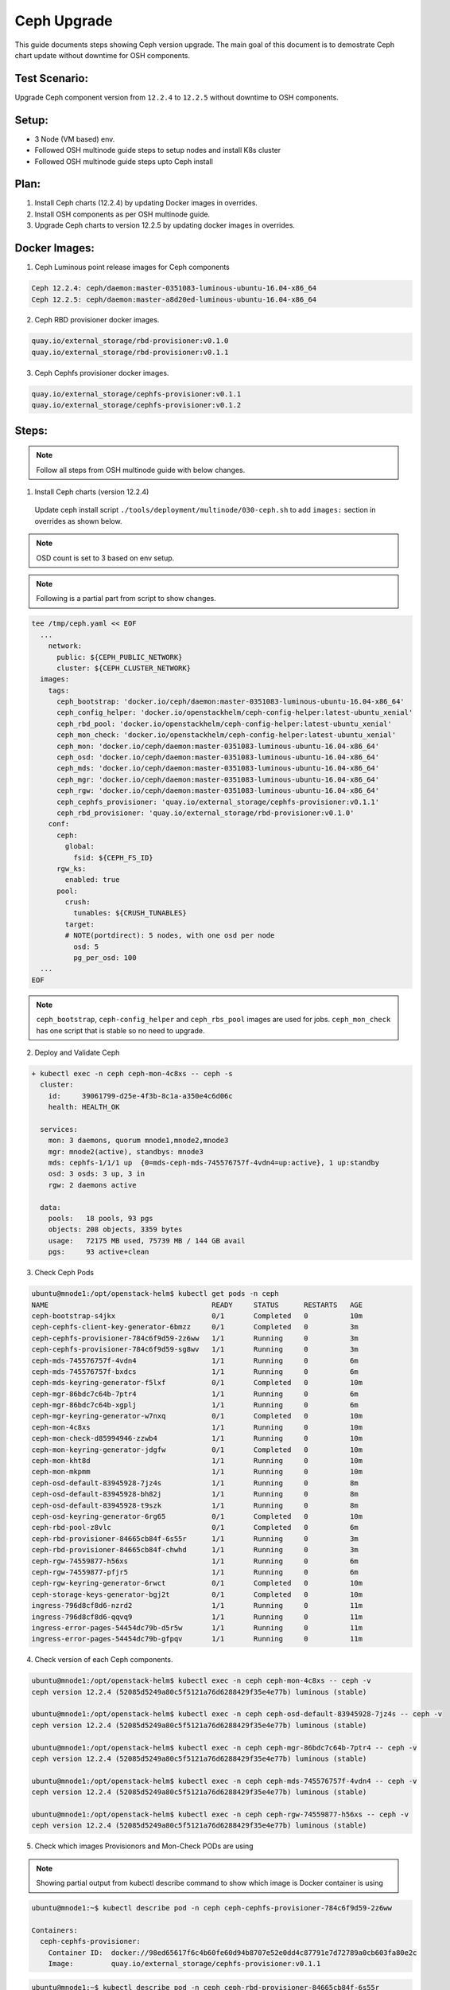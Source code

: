 ============
Ceph Upgrade
============

This guide documents steps showing Ceph version upgrade. The main goal of this
document is to demostrate Ceph chart update without downtime for OSH components.

Test Scenario:
==============
Upgrade Ceph component version from ``12.2.4`` to ``12.2.5`` without downtime
to OSH components.

Setup:
======
- 3 Node (VM based) env.
- Followed OSH multinode guide steps to setup nodes and install K8s cluster
- Followed OSH multinode guide steps upto Ceph install

Plan:
=====
1) Install Ceph charts (12.2.4) by updating Docker images in overrides.
2) Install OSH components as per OSH multinode guide.
3) Upgrade Ceph charts to version 12.2.5 by updating docker images in overrides.


Docker Images:
==============
1) Ceph Luminous point release images for Ceph components

.. code-block:: console

  Ceph 12.2.4: ceph/daemon:master-0351083-luminous-ubuntu-16.04-x86_64
  Ceph 12.2.5: ceph/daemon:master-a8d20ed-luminous-ubuntu-16.04-x86_64

2) Ceph RBD provisioner docker images.

.. code-block:: console

  quay.io/external_storage/rbd-provisioner:v0.1.0
  quay.io/external_storage/rbd-provisioner:v0.1.1

3) Ceph Cephfs provisioner docker images.

.. code-block:: console

  quay.io/external_storage/cephfs-provisioner:v0.1.1
  quay.io/external_storage/cephfs-provisioner:v0.1.2

Steps:
======

.. note::
  Follow all steps from OSH multinode guide with below changes.

1) Install Ceph charts (version 12.2.4)


  Update ceph install script ``./tools/deployment/multinode/030-ceph.sh``
  to add ``images:`` section in overrides as shown below.

.. note::
  OSD count is set to 3 based on env setup.

.. note::
  Following is a partial part from script to show changes.

.. code-block:: yaml

    tee /tmp/ceph.yaml << EOF
      ...
    	network:
    	  public: ${CEPH_PUBLIC_NETWORK}
    	  cluster: ${CEPH_CLUSTER_NETWORK}
      images:
        tags:
          ceph_bootstrap: 'docker.io/ceph/daemon:master-0351083-luminous-ubuntu-16.04-x86_64'
          ceph_config_helper: 'docker.io/openstackhelm/ceph-config-helper:latest-ubuntu_xenial'
          ceph_rbd_pool: 'docker.io/openstackhelm/ceph-config-helper:latest-ubuntu_xenial'
          ceph_mon_check: 'docker.io/openstackhelm/ceph-config-helper:latest-ubuntu_xenial'
          ceph_mon: 'docker.io/ceph/daemon:master-0351083-luminous-ubuntu-16.04-x86_64'
          ceph_osd: 'docker.io/ceph/daemon:master-0351083-luminous-ubuntu-16.04-x86_64'
          ceph_mds: 'docker.io/ceph/daemon:master-0351083-luminous-ubuntu-16.04-x86_64'
          ceph_mgr: 'docker.io/ceph/daemon:master-0351083-luminous-ubuntu-16.04-x86_64'
          ceph_rgw: 'docker.io/ceph/daemon:master-0351083-luminous-ubuntu-16.04-x86_64'
          ceph_cephfs_provisioner: 'quay.io/external_storage/cephfs-provisioner:v0.1.1'
          ceph_rbd_provisioner: 'quay.io/external_storage/rbd-provisioner:v0.1.0'
    	conf:
    	  ceph:
    	    global:
    	      fsid: ${CEPH_FS_ID}
    	  rgw_ks:
    	    enabled: true
    	  pool:
    	    crush:
    	      tunables: ${CRUSH_TUNABLES}
    	    target:
            # NOTE(portdirect): 5 nodes, with one osd per node
    	      osd: 5
    	      pg_per_osd: 100
      ...
    EOF

.. note::
  ``ceph_bootstrap``, ``ceph-config_helper`` and ``ceph_rbs_pool`` images
  are used for jobs. ``ceph_mon_check`` has one script that is stable so no
  need to upgrade.

2) Deploy and Validate Ceph

.. code-block:: console

    + kubectl exec -n ceph ceph-mon-4c8xs -- ceph -s
      cluster:
        id:     39061799-d25e-4f3b-8c1a-a350e4c6d06c
        health: HEALTH_OK

      services:
        mon: 3 daemons, quorum mnode1,mnode2,mnode3
        mgr: mnode2(active), standbys: mnode3
        mds: cephfs-1/1/1 up  {0=mds-ceph-mds-745576757f-4vdn4=up:active}, 1 up:standby
        osd: 3 osds: 3 up, 3 in
        rgw: 2 daemons active

      data:
        pools:   18 pools, 93 pgs
        objects: 208 objects, 3359 bytes
        usage:   72175 MB used, 75739 MB / 144 GB avail
        pgs:     93 active+clean

3) Check Ceph Pods

.. code-block:: console

  ubuntu@mnode1:/opt/openstack-helm$ kubectl get pods -n ceph
  NAME                                       READY     STATUS      RESTARTS   AGE
  ceph-bootstrap-s4jkx                       0/1       Completed   0          10m
  ceph-cephfs-client-key-generator-6bmzz     0/1       Completed   0          3m
  ceph-cephfs-provisioner-784c6f9d59-2z6ww   1/1       Running     0          3m
  ceph-cephfs-provisioner-784c6f9d59-sg8wv   1/1       Running     0          3m
  ceph-mds-745576757f-4vdn4                  1/1       Running     0          6m
  ceph-mds-745576757f-bxdcs                  1/1       Running     0          6m
  ceph-mds-keyring-generator-f5lxf           0/1       Completed   0          10m
  ceph-mgr-86bdc7c64b-7ptr4                  1/1       Running     0          6m
  ceph-mgr-86bdc7c64b-xgplj                  1/1       Running     0          6m
  ceph-mgr-keyring-generator-w7nxq           0/1       Completed   0          10m
  ceph-mon-4c8xs                             1/1       Running     0          10m
  ceph-mon-check-d85994946-zzwb4             1/1       Running     0          10m
  ceph-mon-keyring-generator-jdgfw           0/1       Completed   0          10m
  ceph-mon-kht8d                             1/1       Running     0          10m
  ceph-mon-mkpmm                             1/1       Running     0          10m
  ceph-osd-default-83945928-7jz4s            1/1       Running     0          8m
  ceph-osd-default-83945928-bh82j            1/1       Running     0          8m
  ceph-osd-default-83945928-t9szk            1/1       Running     0          8m
  ceph-osd-keyring-generator-6rg65           0/1       Completed   0          10m
  ceph-rbd-pool-z8vlc                        0/1       Completed   0          6m
  ceph-rbd-provisioner-84665cb84f-6s55r      1/1       Running     0          3m
  ceph-rbd-provisioner-84665cb84f-chwhd      1/1       Running     0          3m
  ceph-rgw-74559877-h56xs                    1/1       Running     0          6m
  ceph-rgw-74559877-pfjr5                    1/1       Running     0          6m
  ceph-rgw-keyring-generator-6rwct           0/1       Completed   0          10m
  ceph-storage-keys-generator-bgj2t          0/1       Completed   0          10m
  ingress-796d8cf8d6-nzrd2                   1/1       Running     0          11m
  ingress-796d8cf8d6-qqvq9                   1/1       Running     0          11m
  ingress-error-pages-54454dc79b-d5r5w       1/1       Running     0          11m
  ingress-error-pages-54454dc79b-gfpqv       1/1       Running     0          11m


4) Check version of each Ceph components.

.. code-block:: console

  ubuntu@mnode1:/opt/openstack-helm$ kubectl exec -n ceph ceph-mon-4c8xs -- ceph -v
  ceph version 12.2.4 (52085d5249a80c5f5121a76d6288429f35e4e77b) luminous (stable)

  ubuntu@mnode1:/opt/openstack-helm$ kubectl exec -n ceph ceph-osd-default-83945928-7jz4s -- ceph -v
  ceph version 12.2.4 (52085d5249a80c5f5121a76d6288429f35e4e77b) luminous (stable)

  ubuntu@mnode1:/opt/openstack-helm$ kubectl exec -n ceph ceph-mgr-86bdc7c64b-7ptr4 -- ceph -v
  ceph version 12.2.4 (52085d5249a80c5f5121a76d6288429f35e4e77b) luminous (stable)

  ubuntu@mnode1:/opt/openstack-helm$ kubectl exec -n ceph ceph-mds-745576757f-4vdn4 -- ceph -v
  ceph version 12.2.4 (52085d5249a80c5f5121a76d6288429f35e4e77b) luminous (stable)

  ubuntu@mnode1:/opt/openstack-helm$ kubectl exec -n ceph ceph-rgw-74559877-h56xs -- ceph -v
  ceph version 12.2.4 (52085d5249a80c5f5121a76d6288429f35e4e77b) luminous (stable)

5) Check which images Provisionors and Mon-Check PODs are using

.. note::
  Showing partial output from kubectl describe command to show which image is Docker
  container is using

.. code-block:: console

  ubuntu@mnode1:~$ kubectl describe pod -n ceph ceph-cephfs-provisioner-784c6f9d59-2z6ww

  Containers:
    ceph-cephfs-provisioner:
      Container ID:  docker://98ed65617f6c4b60fe60d94b8707e52e0dd4c87791e7d72789a0cb603fa80e2c
      Image:         quay.io/external_storage/cephfs-provisioner:v0.1.1

.. code-block:: console

  ubuntu@mnode1:~$ kubectl describe pod -n ceph ceph-rbd-provisioner-84665cb84f-6s55r

  Containers:
    ceph-rbd-provisioner:
      Container ID:  docker://383be3d653cecf4cbf0c3c7509774d39dce54102309f1f0bdb07cdc2441e5e47
      Image:         quay.io/external_storage/rbd-provisioner:v0.1.0

.. code-block:: console

  ubuntu@mnode1:~$ kubectl describe pod -n ceph ceph-mon-check-d85994946-zzwb4

  Containers:
    ceph-mon:
      Container ID:  docker://d5a3396f99704038ab8ef6bfe329013ed46472ebb8e26dddc140b621329f0f92
      Image:         docker.io/openstackhelm/ceph-config-helper:latest-ubuntu_xenial


6) Install Openstack charts

Continue with OSH multinode guide to install other Openstack charts.

7) Capture Ceph pods statuses.

.. code-block:: console

  NAME                                       READY     STATUS      RESTARTS   AGE
  ceph-bootstrap-s4jkx                       0/1       Completed   0          2h
  ceph-cephfs-client-key-generator-6bmzz     0/1       Completed   0          2h
  ceph-cephfs-provisioner-784c6f9d59-2z6ww   1/1       Running     0          2h
  ceph-cephfs-provisioner-784c6f9d59-sg8wv   1/1       Running     0          2h
  ceph-mds-745576757f-4vdn4                  1/1       Running     0          2h
  ceph-mds-745576757f-bxdcs                  1/1       Running     0          2h
  ceph-mds-keyring-generator-f5lxf           0/1       Completed   0          2h
  ceph-mgr-86bdc7c64b-7ptr4                  1/1       Running     0          2h
  ceph-mgr-86bdc7c64b-xgplj                  1/1       Running     0          2h
  ceph-mgr-keyring-generator-w7nxq           0/1       Completed   0          2h
  ceph-mon-4c8xs                             1/1       Running     0          2h
  ceph-mon-check-d85994946-zzwb4             1/1       Running     0          2h
  ceph-mon-keyring-generator-jdgfw           0/1       Completed   0          2h
  ceph-mon-kht8d                             1/1       Running     0          2h
  ceph-mon-mkpmm                             1/1       Running     0          2h
  ceph-osd-default-83945928-7jz4s            1/1       Running     0          2h
  ceph-osd-default-83945928-bh82j            1/1       Running     0          2h
  ceph-osd-default-83945928-t9szk            1/1       Running     0          2h
  ceph-osd-keyring-generator-6rg65           0/1       Completed   0          2h
  ceph-rbd-pool-z8vlc                        0/1       Completed   0          2h
  ceph-rbd-provisioner-84665cb84f-6s55r      1/1       Running     0          2h
  ceph-rbd-provisioner-84665cb84f-chwhd      1/1       Running     0          2h
  ceph-rgw-74559877-h56xs                    1/1       Running     0          2h
  ceph-rgw-74559877-pfjr5                    1/1       Running     0          2h
  ceph-rgw-keyring-generator-6rwct           0/1       Completed   0          2h
  ceph-storage-keys-generator-bgj2t          0/1       Completed   0          2h
  ingress-796d8cf8d6-nzrd2                   1/1       Running     0          2h
  ingress-796d8cf8d6-qqvq9                   1/1       Running     0          2h
  ingress-error-pages-54454dc79b-d5r5w       1/1       Running     0          2h
  ingress-error-pages-54454dc79b-gfpqv       1/1       Running     0          2h

8) Capture Openstack pods statuses.

.. code-block:: console

  NAME                                           READY     STATUS    RESTARTS   AGE
  cinder-api-67495cdffc-24fhs                    1/1       Running   0          51m
  cinder-api-67495cdffc-kz5fn                    1/1       Running   0          51m
  cinder-backup-65b7bd9b79-8n9pb                 1/1       Running   0          51m
  cinder-scheduler-9ddbb7878-rbt4l               1/1       Running   0          51m
  cinder-volume-75bf4cc9bd-6298x                 1/1       Running   0          51m
  glance-api-68f6df4d5d-q84hs                    1/1       Running   0          1h
  glance-api-68f6df4d5d-qbfwb                    1/1       Running   0          1h
  glance-registry-5957979dc5-h54tc               1/1       Running   0          1h
  glance-registry-5957979dc5-sglg7               1/1       Running   0          1h
  ingress-7b4bc84cdd-84dtj                       1/1       Running   0          2h
  ingress-7b4bc84cdd-ws45r                       1/1       Running   0          2h
  ingress-error-pages-586c7f86d6-dlpm2           1/1       Running   0          2h
  ingress-error-pages-586c7f86d6-w7cj2           1/1       Running   0          2h
  keystone-api-7d9759db58-dz6kt                  1/1       Running   0          1h
  keystone-api-7d9759db58-pvsc2                  1/1       Running   0          1h
  libvirt-f7ngc                                  1/1       Running   0          24m
  libvirt-gtjc7                                  1/1       Running   0          24m
  libvirt-qmwf5                                  1/1       Running   0          24m
  mariadb-ingress-84894687fd-m8fkr               1/1       Running   0          1h
  mariadb-ingress-error-pages-78fb865f84-c6th5   1/1       Running   0          1h
  mariadb-server-0                               1/1       Running   0          1h
  memcached-memcached-5db74ddfd5-qjgvz           1/1       Running   0          1h
  neutron-dhcp-agent-default-9bpxc               1/1       Running   0          16m
  neutron-l3-agent-default-47n7k                 1/1       Running   0          16m
  neutron-metadata-agent-default-hp46c           1/1       Running   0          16m
  neutron-ovs-agent-default-6sbtg                1/1       Running   0          16m
  neutron-ovs-agent-default-nl8fr                1/1       Running   0          16m
  neutron-ovs-agent-default-tvmc4                1/1       Running   0          16m
  neutron-server-775c765d9f-cx2gk                1/1       Running   0          16m
  neutron-server-775c765d9f-ll5ml                1/1       Running   0          16m
  nova-api-metadata-557c68cb46-8f8d5             1/1       Running   1          16m
  nova-api-osapi-7658bfd554-7fbtx                1/1       Running   0          16m
  nova-api-osapi-7658bfd554-v7qcr                1/1       Running   0          16m
  nova-compute-default-g2jbd                     1/1       Running   0          16m
  nova-compute-default-ljcbc                     1/1       Running   0          16m
  nova-compute-default-mr24c                     1/1       Running   0          16m
  nova-conductor-64457cf995-lbv65                1/1       Running   0          16m
  nova-conductor-64457cf995-zts48                1/1       Running   0          16m
  nova-consoleauth-c595f68bc-2269j               1/1       Running   0          16m
  nova-consoleauth-c595f68bc-tbmcn               1/1       Running   0          16m
  nova-novncproxy-54467b9c66-vp49j               1/1       Running   0          16m
  nova-placement-api-655cd9fcf6-5p5sc            1/1       Running   0          16m
  nova-placement-api-655cd9fcf6-r46dk            1/1       Running   0          16m
  nova-scheduler-59647c6d9f-vm78p                1/1       Running   0          16m
  openvswitch-db-cv47r                           1/1       Running   0          41m
  openvswitch-db-dq7rc                           1/1       Running   0          41m
  openvswitch-db-znp6l                           1/1       Running   0          41m
  openvswitch-vswitchd-8p2j5                     1/1       Running   0          41m
  openvswitch-vswitchd-v9rrp                     1/1       Running   0          41m
  openvswitch-vswitchd-wlgkx                     1/1       Running   0          41m
  rabbitmq-rabbitmq-0                            1/1       Running   0          1h
  rabbitmq-rabbitmq-1                            1/1       Running   0          1h
  rabbitmq-rabbitmq-2                            1/1       Running   0          1h


9) Upgrade Ceph charts to update version

Use Ceph override file ``ceph.yaml`` that was generated previously and update
images section as below

``cp /tmp/ceph.yaml ceph-update.yaml``

Update, image section in new overrides ``ceph-update.yaml`` as shown below

.. code-block:: yaml

  images:
    tags:
      ceph_bootstrap: 'docker.io/ceph/daemon:master-0351083-luminous-ubuntu-16.04-x86_64'
      ceph_config_helper: 'docker.io/openstackhelm/ceph-config-helper:latest-ubuntu_xenial'
      ceph_rbd_pool: 'docker.io/openstackhelm/ceph-config-helper:latest-ubuntu_xenial'
      ceph_mon_check: 'docker.io/openstackhelm/ceph-config-helper:latest-ubuntu_xenial'
      ceph_mon: 'docker.io/ceph/daemon:master-a8d20ed-luminous-ubuntu-16.04-x86_64'
      ceph_osd: 'docker.io/ceph/daemon:master-a8d20ed-luminous-ubuntu-16.04-x86_64'
      ceph_mds: 'docker.io/ceph/daemon:master-a8d20ed-luminous-ubuntu-16.04-x86_64'
      ceph_mgr: 'docker.io/ceph/daemon:master-a8d20ed-luminous-ubuntu-16.04-x86_64'
      ceph_rgw: 'docker.io/ceph/daemon:master-a8d20ed-luminous-ubuntu-16.04-x86_64'
      ceph_cephfs_provisioner: 'quay.io/external_storage/cephfs-provisioner:v0.1.2'
      ceph_rbd_provisioner: 'quay.io/external_storage/rbd-provisioner:v0.1.1'


10) Update Ceph Mon chart with new overrides


``helm upgrade ceph-mon ./ceph-mon --values=ceph-update.yaml``

``series of console outputs:``

.. code-block:: console

  ceph-mon-4c8xs                             0/1       Terminating   0          2h
  ceph-mon-check-d85994946-zzwb4             1/1       Running       0          2h
  ceph-mon-keyring-generator-jdgfw           0/1       Completed     0          2h
  ceph-mon-kht8d                             1/1       Running       0          2h
  ceph-mon-mkpmm                             1/1       Running       0          2h

.. code-block:: console

  ceph-mon-7zxjs                             1/1       Running     1          4m
  ceph-mon-84xt2                             1/1       Running     1          2m
  ceph-mon-check-d85994946-zzwb4             1/1       Running     0          2h
  ceph-mon-fsrv4                             1/1       Running     1          6m
  ceph-mon-keyring-generator-jdgfw           0/1       Completed   0          2h


``Results:`` Mon pods got updated one by one (rolling updates). Each Mon pod
got respawn and was in 1/1 running state before next Mon pod got updated.
Each Mon pod got restarted. Other ceph pods were not affected with this update.
No interruption to OSH pods.


11) Update Ceph OSD chart with new overrides:

``helm upgrade ceph-osd ./ceph-osd --values=ceph-update.yaml``

``series of console outputs:``

.. code-block:: console

  ceph-osd-default-83945928-7jz4s            0/1       Terminating   0          2h
  ceph-osd-default-83945928-bh82j            1/1       Running       0          2h
  ceph-osd-default-83945928-t9szk            1/1       Running       0          2h
  ceph-osd-keyring-generator-6rg65           0/1       Completed     0          2h

.. code-block:: console

  ceph-osd-default-83945928-l84tl            1/1       Running     0          9m
  ceph-osd-default-83945928-twzmk            1/1       Running     0          6m
  ceph-osd-default-83945928-wxpmh            1/1       Running     0          11m
  ceph-osd-keyring-generator-6rg65           0/1       Completed   0          2h

``Results:`` Rolling updates (one pod at a time). Other ceph pods are running.
No interruption to OSH pods.


12) Update Ceph Client chart with new overrides:

``helm upgrade ceph-client ./ceph-client --values=ceph-update.yaml``

.. code-block:: console

  ceph-mds-5fdcb5c64c-t9nmb                  0/1       Init:0/2      0          11s
  ceph-mds-745576757f-4vdn4                  1/1       Running       0          2h
  ceph-mds-745576757f-bxdcs                  1/1       Running       0          2h
  ceph-mgr-86bdc7c64b-7ptr4                  1/1       Terminating   0          2h
  ceph-mgr-86bdc7c64b-xgplj                  0/1       Terminating   0          2h
  ceph-rgw-57c68b7cd5-vxcc5                  0/1       Init:1/3      0          11s
  ceph-rgw-74559877-h56xs                    1/1       Running       0          2h
  ceph-rgw-74559877-pfjr5                    1/1       Running       0          2h

.. code-block:: console

  ceph-mds-5fdcb5c64c-c52xq                  1/1       Running     0          2m
  ceph-mds-5fdcb5c64c-t9nmb                  1/1       Running     0          2m
  ceph-mgr-654f97cbfd-9kcvb                  1/1       Running     0          1m
  ceph-mgr-654f97cbfd-gzb7k                  1/1       Running     0          1m
  ceph-rgw-57c68b7cd5-vxcc5                  1/1       Running     0          2m
  ceph-rgw-57c68b7cd5-zmdqb                  1/1       Running     0          2m

``Results:`` Rolling updates (one pod at a time). Other ceph pods are running.
No interruption to OSH pods.

13) Update Ceph Provisioners chart with new overrides:

``helm upgrade ceph-provisioners ./ceph-provisioners --values=ceph-update.yaml``

.. code-block:: console

  ceph-cephfs-provisioner-784c6f9d59-2z6ww   0/1       Terminating   0          2h
  ceph-cephfs-provisioner-784c6f9d59-sg8wv   0/1       Terminating   0          2h
  ceph-rbd-provisioner-84665cb84f-6s55r      0/1       Terminating   0          2h
  ceph-rbd-provisioner-84665cb84f-chwhd      0/1       Terminating   0          2h


.. code-block:: console

  ceph-cephfs-provisioner-65ffbd47c4-cl4hj   1/1       Running     0          1m
  ceph-cephfs-provisioner-65ffbd47c4-qrtg2   1/1       Running     0          1m
  ceph-rbd-provisioner-5bfb577ffd-b7tkx      1/1       Running     0          1m
  ceph-rbd-provisioner-5bfb577ffd-m6gg6      1/1       Running     0          1m

``Results:`` All provisioner pods got terminated at once (same time). Other ceph
pods are running. No interruption to OSH pods.

14) Capture final Ceph pod statuses:

.. code-block:: console

  ceph-bootstrap-s4jkx                       0/1       Completed   0          2h
  ceph-cephfs-client-key-generator-6bmzz     0/1       Completed   0          2h
  ceph-cephfs-provisioner-65ffbd47c4-cl4hj   1/1       Running     0          2m
  ceph-cephfs-provisioner-65ffbd47c4-qrtg2   1/1       Running     0          2m
  ceph-mds-5fdcb5c64c-c52xq                  1/1       Running     0          8m
  ceph-mds-5fdcb5c64c-t9nmb                  1/1       Running     0          8m
  ceph-mds-keyring-generator-f5lxf           0/1       Completed   0          2h
  ceph-mgr-654f97cbfd-9kcvb                  1/1       Running     0          8m
  ceph-mgr-654f97cbfd-gzb7k                  1/1       Running     0          8m
  ceph-mgr-keyring-generator-w7nxq           0/1       Completed   0          2h
  ceph-mon-7zxjs                             1/1       Running     1          27m
  ceph-mon-84xt2                             1/1       Running     1          24m
  ceph-mon-check-d85994946-zzwb4             1/1       Running     0          2h
  ceph-mon-fsrv4                             1/1       Running     1          29m
  ceph-mon-keyring-generator-jdgfw           0/1       Completed   0          2h
  ceph-osd-default-83945928-l84tl            1/1       Running     0          19m
  ceph-osd-default-83945928-twzmk            1/1       Running     0          16m
  ceph-osd-default-83945928-wxpmh            1/1       Running     0          21m
  ceph-osd-keyring-generator-6rg65           0/1       Completed   0          2h
  ceph-rbd-pool-z8vlc                        0/1       Completed   0          2h
  ceph-rbd-provisioner-5bfb577ffd-b7tkx      1/1       Running     0          2m
  ceph-rbd-provisioner-5bfb577ffd-m6gg6      1/1       Running     0          2m
  ceph-rgw-57c68b7cd5-vxcc5                  1/1       Running     0          8m
  ceph-rgw-57c68b7cd5-zmdqb                  1/1       Running     0          8m
  ceph-rgw-keyring-generator-6rwct           0/1       Completed   0          2h
  ceph-storage-keys-generator-bgj2t          0/1       Completed   0          2h
  ingress-796d8cf8d6-nzrd2                   1/1       Running     0          2h
  ingress-796d8cf8d6-qqvq9                   1/1       Running     0          2h
  ingress-error-pages-54454dc79b-d5r5w       1/1       Running     0          2h
  ingress-error-pages-54454dc79b-gfpqv       1/1       Running     0          2h

15) Capture final Openstack pod statuses:

.. code-block:: console

  cinder-api-67495cdffc-24fhs                    1/1       Running   0          1h
  cinder-api-67495cdffc-kz5fn                    1/1       Running   0          1h
  cinder-backup-65b7bd9b79-8n9pb                 1/1       Running   0          1h
  cinder-scheduler-9ddbb7878-rbt4l               1/1       Running   0          1h
  cinder-volume-75bf4cc9bd-6298x                 1/1       Running   0          1h
  glance-api-68f6df4d5d-q84hs                    1/1       Running   0          2h
  glance-api-68f6df4d5d-qbfwb                    1/1       Running   0          2h
  glance-registry-5957979dc5-h54tc               1/1       Running   0          2h
  glance-registry-5957979dc5-sglg7               1/1       Running   0          2h
  ingress-7b4bc84cdd-84dtj                       1/1       Running   0          2h
  ingress-7b4bc84cdd-ws45r                       1/1       Running   0          2h
  ingress-error-pages-586c7f86d6-dlpm2           1/1       Running   0          2h
  ingress-error-pages-586c7f86d6-w7cj2           1/1       Running   0          2h
  keystone-api-7d9759db58-dz6kt                  1/1       Running   0          2h
  keystone-api-7d9759db58-pvsc2                  1/1       Running   0          2h
  libvirt-f7ngc                                  1/1       Running   0          1h
  libvirt-gtjc7                                  1/1       Running   0          1h
  libvirt-qmwf5                                  1/1       Running   0          1h
  mariadb-ingress-84894687fd-m8fkr               1/1       Running   0          2h
  mariadb-ingress-error-pages-78fb865f84-c6th5   1/1       Running   0          2h
  mariadb-server-0                               1/1       Running   0          2h
  memcached-memcached-5db74ddfd5-qjgvz           1/1       Running   0          2h
  neutron-dhcp-agent-default-9bpxc               1/1       Running   0          52m
  neutron-l3-agent-default-47n7k                 1/1       Running   0          52m
  neutron-metadata-agent-default-hp46c           1/1       Running   0          52m
  neutron-ovs-agent-default-6sbtg                1/1       Running   0          52m
  neutron-ovs-agent-default-nl8fr                1/1       Running   0          52m
  neutron-ovs-agent-default-tvmc4                1/1       Running   0          52m
  neutron-server-775c765d9f-cx2gk                1/1       Running   0          52m
  neutron-server-775c765d9f-ll5ml                1/1       Running   0          52m
  nova-api-metadata-557c68cb46-8f8d5             1/1       Running   1          52m
  nova-api-osapi-7658bfd554-7fbtx                1/1       Running   0          52m
  nova-api-osapi-7658bfd554-v7qcr                1/1       Running   0          52m
  nova-compute-default-g2jbd                     1/1       Running   0          52m
  nova-compute-default-ljcbc                     1/1       Running   0          52m
  nova-compute-default-mr24c                     1/1       Running   0          52m
  nova-conductor-64457cf995-lbv65                1/1       Running   0          52m
  nova-conductor-64457cf995-zts48                1/1       Running   0          52m
  nova-consoleauth-c595f68bc-2269j               1/1       Running   0          52m
  nova-consoleauth-c595f68bc-tbmcn               1/1       Running   0          52m
  nova-novncproxy-54467b9c66-vp49j               1/1       Running   0          52m
  nova-placement-api-655cd9fcf6-5p5sc            1/1       Running   0          52m
  nova-placement-api-655cd9fcf6-r46dk            1/1       Running   0          52m
  nova-scheduler-59647c6d9f-vm78p                1/1       Running   0          52m
  openvswitch-db-cv47r                           1/1       Running   0          1h
  openvswitch-db-dq7rc                           1/1       Running   0          1h
  openvswitch-db-znp6l                           1/1       Running   0          1h
  openvswitch-vswitchd-8p2j5                     1/1       Running   0          1h
  openvswitch-vswitchd-v9rrp                     1/1       Running   0          1h
  openvswitch-vswitchd-wlgkx                     1/1       Running   0          1h
  rabbitmq-rabbitmq-0                            1/1       Running   0          2h
  rabbitmq-rabbitmq-1                            1/1       Running   0          2h
  rabbitmq-rabbitmq-2                            1/1       Running   0          2h

16) Confirm Ceph component's version.

.. code-block:: console

  ubuntu@mnode1:/opt/openstack-helm$ kubectl exec -n ceph ceph-mon-fsrv4 -- ceph -v
  ceph version 12.2.5 (cad919881333ac92274171586c827e01f554a70a) luminous (stable)

  ubuntu@mnode1:/opt/openstack-helm$ kubectl exec -n ceph ceph-osd-default-83945928-l84tl -- ceph -v
  ceph version 12.2.5 (cad919881333ac92274171586c827e01f554a70a) luminous (stable)

  ubuntu@mnode1:/opt/openstack-helm$ kubectl exec -n ceph ceph-rgw-57c68b7cd5-vxcc5 -- ceph -v
  ceph version 12.2.5 (cad919881333ac92274171586c827e01f554a70a) luminous (stable)

  ubuntu@mnode1:/opt/openstack-helm$ kubectl exec -n ceph ceph-mgr-654f97cbfd-gzb7k -- ceph -v
  ceph version 12.2.5 (cad919881333ac92274171586c827e01f554a70a) luminous (stable)

  ubuntu@mnode1:/opt/openstack-helm$ kubectl exec -n ceph ceph-mds-5fdcb5c64c-c52xq -- ceph -v
  ceph version 12.2.5 (cad919881333ac92274171586c827e01f554a70a) luminous (stable)

17) Check which images Provisionors and Mon-Check PODs are using

.. code-block:: console

  ubuntu@mnode1:/opt/openstack-helm$ kubectl describe pod -n ceph ceph-cephfs-provisioner-65ffbd47c4-cl4hj

  Containers:
    ceph-cephfs-provisioner:
      Container ID:  docker://079f148c1fb9ba13ed6caa0ca9d1e63b455373020a565a212b5bd261cbaedb43
      Image:         quay.io/external_storage/cephfs-provisioner:v0.1.2

.. code-block:: console

  ubuntu@mnode1:/opt/openstack-helm$ kubectl describe pod -n ceph ceph-rbd-provisioner-5bfb577ffd-b7tkx

  Containers:
    ceph-rbd-provisioner:
      Container ID:  docker://55b18b3400e8753f49f1343ee918a308ed1760816a1ce9797281dbfe3c5f9671
      Image:         quay.io/external_storage/rbd-provisioner:v0.1.1

.. code-block:: console

  ubuntu@mnode1:/opt/openstack-helm$ kubectl describe pod -n ceph ceph-mon-check-d85994946-zzwb4

  Containers:
    ceph-mon:
      Container ID:  docker://d5a3396f99704038ab8ef6bfe329013ed46472ebb8e26dddc140b621329f0f92
      Image:         docker.io/openstackhelm/ceph-config-helper:latest-ubuntu_xenial

Conclusion:
===========
Ceph can be upgraded without downtime for Openstack components in a multinode env.
